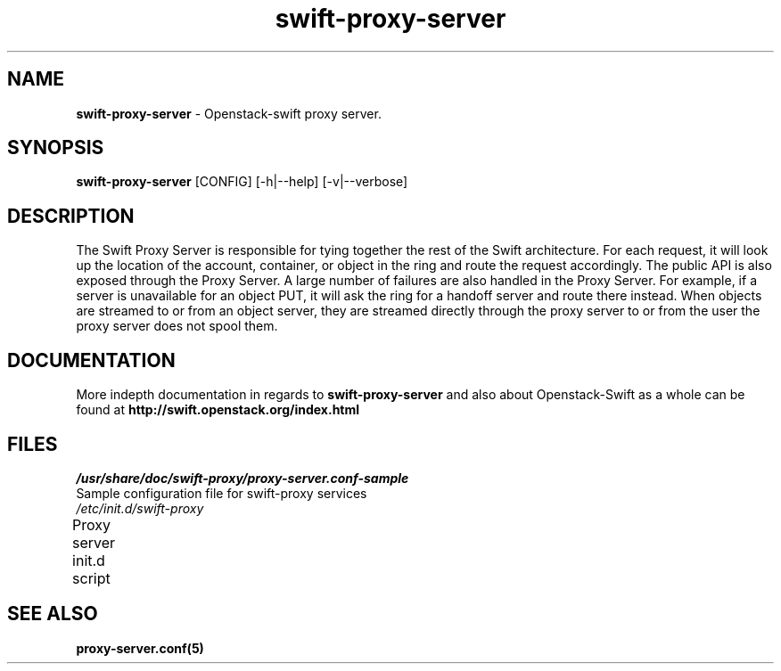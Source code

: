 .\"
.\" Author: Joao Marcelo Martins <marcelo.martins@rackspace.com> or <btorch@gmail.com>
.\" Copyright (c) 2010-2011 OpenStack, LLC.
.\"
.\" Licensed under the Apache License, Version 2.0 (the "License");
.\" you may not use this file except in compliance with the License.
.\" You may obtain a copy of the License at
.\"
.\"    http://www.apache.org/licenses/LICENSE-2.0
.\"
.\" Unless required by applicable law or agreed to in writing, software
.\" distributed under the License is distributed on an "AS IS" BASIS,
.\" WITHOUT WARRANTIES OR CONDITIONS OF ANY KIND, either express or
.\" implied.
.\" See the License for the specific language governing permissions and
.\" limitations under the License.
.\"  
.TH swift-proxy-server 1 "8/26/2011" "Linux" "OpenStack Swift"

.SH NAME 
.LP
.B swift-proxy-server 
\- Openstack-swift proxy server.

.SH SYNOPSIS
.LP
.B swift-proxy-server
[CONFIG] [-h|--help] [-v|--verbose]

.SH DESCRIPTION 
.PP
The Swift Proxy Server is responsible for tying together the rest of the Swift architecture. 
For each request, it will look up the location of the account, container, or object in the 
ring and route the request accordingly. The public API is also exposed through the Proxy 
Server. A large number of failures are also handled in the Proxy Server. For example, 
if a server is unavailable for an object PUT, it will ask the ring for a handoff server
and route there instead. When objects are streamed to or from an object server, they are
streamed directly through the proxy server to or from the user the proxy server does 
not spool them.

.SH DOCUMENTATION
.LP
More indepth documentation in regards to 
.BI swift-proxy-server
and also about Openstack-Swift as a whole can be found at 
.BI http://swift.openstack.org/index.html

.\" One may need to change the path below if  
.SH FILES
.IP "\fI/usr/share/doc/swift-proxy/proxy-server.conf-sample\fR" 0
Sample configuration file for swift-proxy services
.IP "\fI/etc/init.d/swift-proxy\fR" 0
Proxy server init.d script	



.SH "SEE ALSO"
.BR proxy-server.conf(5)
